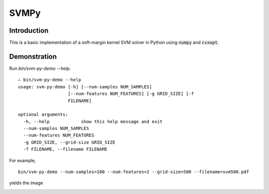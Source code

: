 =======
 SVMPy
=======

--------------
 Introduction
--------------

This is a basic implementation of a soft-margin kernel SVM solver in
Python using :code:`numpy` and :code:`cvxopt`.


--------------
 Demonstration
--------------

Run `bin/svm-py-demo --help`.  

::
   
  ∴ bin/svm-py-demo --help
  usage: svm-py-demo [-h] [--num-samples NUM_SAMPLES]
                     [--num-features NUM_FEATURES] [-g GRID_SIZE] [-f
                     FILENAME]
  
  optional arguments:
    -h, --help            show this help message and exit
    --num-samples NUM_SAMPLES
    --num-features NUM_FEATURES
    -g GRID_SIZE, --grid-size GRID_SIZE
    -f FILENAME, --filename FILENAME
  

For example,

::

  bin/svm-py-demo --num-samples=100 --num-features=2 --grid-size=500 --filename=svm500.pdf

yields the image

.. image:: http://i.imgur.com/yy0oUVk.png

